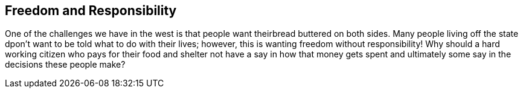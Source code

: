 == Freedom and Responsibility
One of the challenges we have in the west is that people want theirbread buttered on both sides.
Many people living off the state dpon't want to be told what to do with their lives;
however, this is wanting freedom without responsibility! Why should a hard working citizen who pays
for their food and shelter not have a say in how that money gets spent and ultimately some say in the decisions
these people make?
